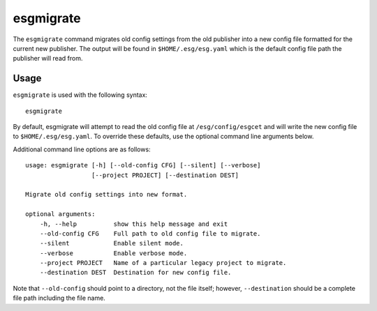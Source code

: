 .. _migrate:

esgmigrate
==========

The ``esgmigrate`` command migrates old config settings from the old publisher into a new config file formatted for the current new publisher.
The output will be found in ``$HOME/.esg/esg.yaml`` which is the default config file path the publisher will read from.

Usage
-----

``esgmigrate`` is used with the following syntax::

    esgmigrate

By default, esgmigrate will attempt to read the old config file at ``/esg/config/esgcet`` and will write the new config file to ``$HOME/.esg/esg.yaml``.
To override these defaults, use the optional command line arguments below.

Additional command line options are as follows::

        usage: esgmigrate [-h] [--old-config CFG] [--silent] [--verbose]
                          [--project PROJECT] [--destination DEST]

        Migrate old config settings into new format.

        optional arguments:
            -h, --help          show this help message and exit
            --old-config CFG    Full path to old config file to migrate.
            --silent            Enable silent mode.
            --verbose           Enable verbose mode.
            --project PROJECT   Name of a particular legacy project to migrate.
            --destination DEST  Destination for new config file.

Note that ``--old-config`` should point to a directory, not the file itself; however, ``--destination`` should be a complete file path including the file name.
